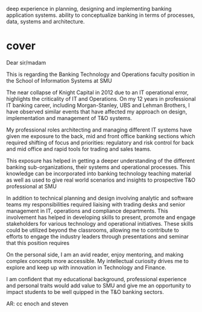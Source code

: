 deep experience in planning, designing and implementing banking application systems. 
ability to conceptualize banking in terms of processes, data, systems and architecture.



* cover
Dear sir/madam

This is regarding the Banking Technology and Operations faculty position in the School of Information Systems at SMU

The near collapse of Knight Capital in 2012 due to an IT operational error, highlights the criticality of IT and Operations. On my  12 years in professional IT banking career, including Morgan-Stanley, UBS and Lehman Brothers, I have observed similar events that have affected my approach on design, implementation and management of T&O systems.

My professional roles architecting and managing different IT systems have given me exposure to the back, mid and front office banking sections which required shifting of focus and priorities: regulatory and risk control for back and mid office and rapid tools for trading and sales teams. 

This exposure has helped in getting a deeper understanding of the different banking sub-organizations, their systems and operational processes. This knowledge can be incorporated into banking technology teaching material as well as used to give real world scenarios and insights to prospective T&O professional at SMU

In addition to technical planning and design involving analytic and software teams my responsibilities required liaising with trading desks and senior management in IT, operations and compliance departments. This involvement has helped in developing skills to present, promote and engage stakeholders for various technology and operational initiatives. These skills could be utilized beyond the classrooms, allowing me to contribute to efforts to engage the industry leaders through presentations and seminar that this position requires

On the personal side, I am an avid reader, enjoy mentoring, and making complex concepts more accessible. My intellectual curiosity drives me to explore and keep up with innovation in Technology and Finance. 

I am confident that my educational background, professional experience and personal traits would add value to SMU and give me an opportunity to impact students to be well quipped in the T&O banking sectors.  


AR: cc enoch and steven
